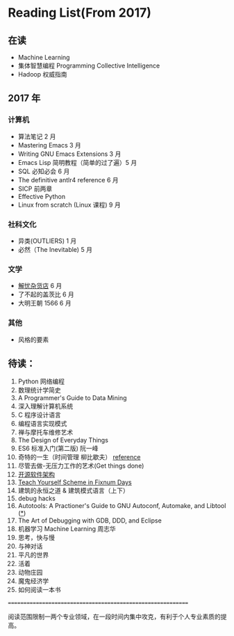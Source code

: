 * Reading List(From 2017)

** 在读
    - Machine Learning
    - 集体智慧编程 Programming Collective Intelligence
    - Hadoop 权威指南

** 2017 年

*** 计算机
    - 算法笔记 2 月
    - Mastering Emacs 3 月
    - Writing GNU Emacs Extensions 3 月
    - Emacs Lisp 简明教程（简单的过了遍）5 月
    - SQL 必知必会 6 月
    - The definitive antlr4 reference 6 月
    - SICP 前两章
    - Effective Python
    - Linux from scratch (Linux 课程) 9 月

*** 社科文化
    - 异类(OUTLIERS) 1 月
    - 必然（The Inevitable) 5 月
*** 文学
    - [[./reading-notes/解忧杂货店.org][解忧杂货店]] 6 月
    - 了不起的盖茨比 6 月
    - 大明王朝 1566 6 月
*** 其他
    - 风格的要素

** 待读：

 1. Python 网络编程
 2. 数理统计学简史
 3. A Programmer's Guide to Data Mining
 4. 深入理解计算机系统
 5. C 程序设计语言
 6. 编程语言实现模式
 7. 禅与摩托车维修艺术
 8. The Design of Everyday Things
 9. ES6 标准入门(第二版) 阮一峰
 10. 奇特的一生（时间管理 柳比歇夫） [[http://www.mifengtd.cn/articles/lyubishchev-time-management.html][reference]]
 11. 尽管去做-无压力工作的艺术(Get things done)
 12. [[http://www.ituring.com.cn/book/1143][开源软件架构]]
 13. [[http://ds26gte.github.io/tyscheme/index-Z-H-1.html][Teach Yourself Scheme in Fixnum Days]]
 14. 建筑的永恒之道 & 建筑模式语言（上下）
 15. debug hacks
 16. Autotools: A Practioner's Guide to GNU Autoconf, Automake, and Libtool ([[https://github.com/zhangsen/doc-autotools-in-practice/blob/master/autotools.rst][*]])
 17. The Art of Debugging with GDB, DDD, and Eclipse
 18. 机器学习 Machine Learning 周志华
 19. 思考，快与慢
 20. 与神对话
 21. 平凡的世界
 22. 活着
 23. 动物庄园
 24. 魔鬼经济学
 25. 如何阅读一本书







============================================================

阅读范围限制一两个专业领域，在一段时间内集中攻克，有利于个人专业素质的提高。
